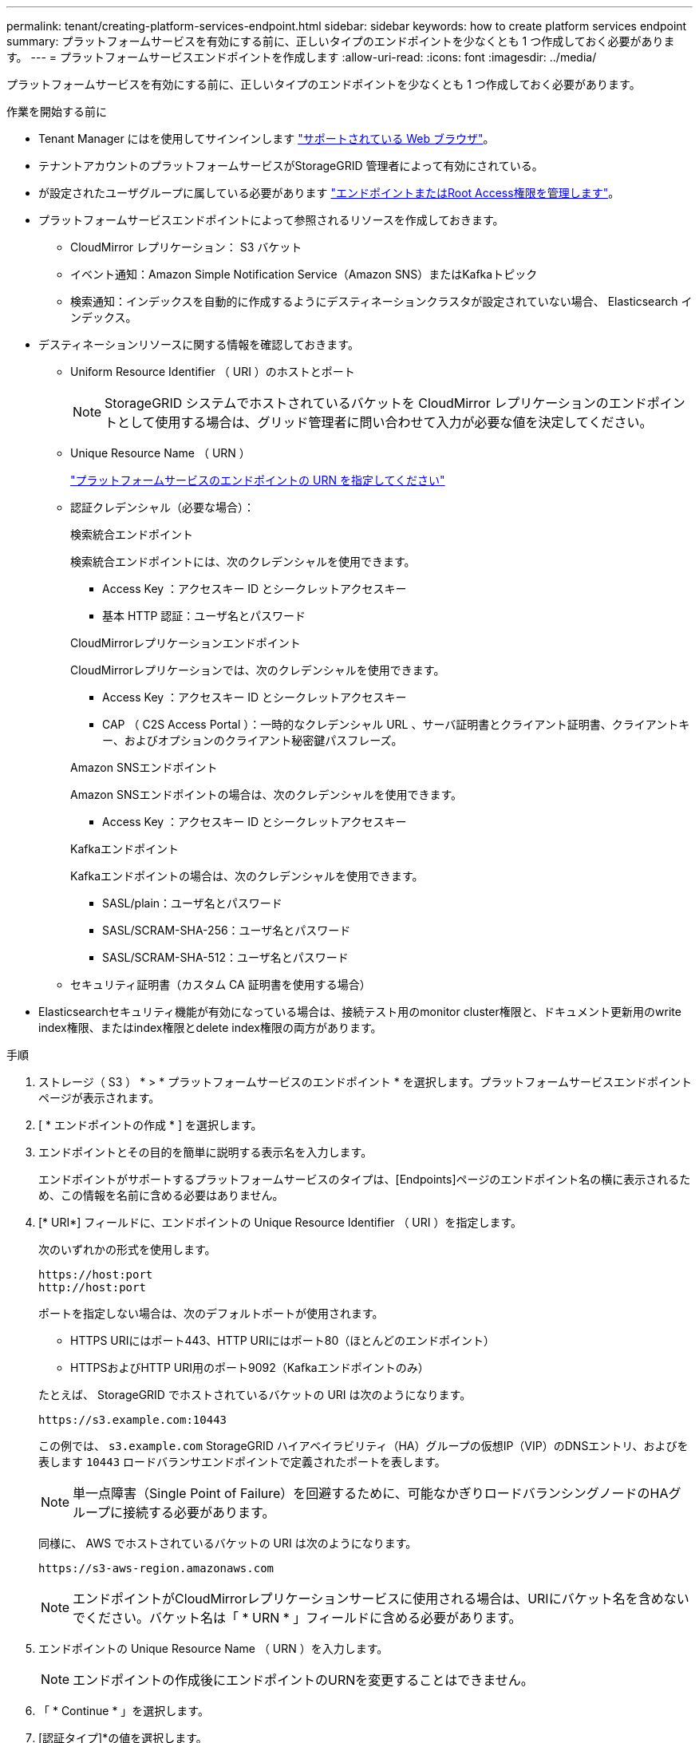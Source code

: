 ---
permalink: tenant/creating-platform-services-endpoint.html 
sidebar: sidebar 
keywords: how to create platform services endpoint 
summary: プラットフォームサービスを有効にする前に、正しいタイプのエンドポイントを少なくとも 1 つ作成しておく必要があります。 
---
= プラットフォームサービスエンドポイントを作成します
:allow-uri-read: 
:icons: font
:imagesdir: ../media/


[role="lead"]
プラットフォームサービスを有効にする前に、正しいタイプのエンドポイントを少なくとも 1 つ作成しておく必要があります。

.作業を開始する前に
* Tenant Manager にはを使用してサインインします link:../admin/web-browser-requirements.html["サポートされている Web ブラウザ"]。
* テナントアカウントのプラットフォームサービスがStorageGRID 管理者によって有効にされている。
* が設定されたユーザグループに属している必要があります link:tenant-management-permissions.html["エンドポイントまたはRoot Access権限を管理します"]。
* プラットフォームサービスエンドポイントによって参照されるリソースを作成しておきます。
+
** CloudMirror レプリケーション： S3 バケット
** イベント通知：Amazon Simple Notification Service（Amazon SNS）またはKafkaトピック
** 検索通知：インデックスを自動的に作成するようにデスティネーションクラスタが設定されていない場合、 Elasticsearch インデックス。


* デスティネーションリソースに関する情報を確認しておきます。
+
** Uniform Resource Identifier （ URI ）のホストとポート
+

NOTE: StorageGRID システムでホストされているバケットを CloudMirror レプリケーションのエンドポイントとして使用する場合は、グリッド管理者に問い合わせて入力が必要な値を決定してください。

** Unique Resource Name （ URN ）
+
link:specifying-urn-for-platform-services-endpoint.html["プラットフォームサービスのエンドポイントの URN を指定してください"]

** 認証クレデンシャル（必要な場合）：
+
[role="tabbed-block"]
====
.検索統合エンドポイント
--
検索統合エンドポイントには、次のクレデンシャルを使用できます。

*** Access Key ：アクセスキー ID とシークレットアクセスキー
*** 基本 HTTP 認証：ユーザ名とパスワード


--
.CloudMirrorレプリケーションエンドポイント
--
CloudMirrorレプリケーションでは、次のクレデンシャルを使用できます。

*** Access Key ：アクセスキー ID とシークレットアクセスキー
*** CAP （ C2S Access Portal ）：一時的なクレデンシャル URL 、サーバ証明書とクライアント証明書、クライアントキー、およびオプションのクライアント秘密鍵パスフレーズ。


--
.Amazon SNSエンドポイント
--
Amazon SNSエンドポイントの場合は、次のクレデンシャルを使用できます。

*** Access Key ：アクセスキー ID とシークレットアクセスキー


--
.Kafkaエンドポイント
--
Kafkaエンドポイントの場合は、次のクレデンシャルを使用できます。

*** SASL/plain：ユーザ名とパスワード
*** SASL/SCRAM-SHA-256：ユーザ名とパスワード
*** SASL/SCRAM-SHA-512：ユーザ名とパスワード


--
====
** セキュリティ証明書（カスタム CA 証明書を使用する場合）


* Elasticsearchセキュリティ機能が有効になっている場合は、接続テスト用のmonitor cluster権限と、ドキュメント更新用のwrite index権限、またはindex権限とdelete index権限の両方があります。


.手順
. ストレージ（ S3 ） * > * プラットフォームサービスのエンドポイント * を選択します。プラットフォームサービスエンドポイントページが表示されます。
. [ * エンドポイントの作成 * ] を選択します。
. エンドポイントとその目的を簡単に説明する表示名を入力します。
+
エンドポイントがサポートするプラットフォームサービスのタイプは、[Endpoints]ページのエンドポイント名の横に表示されるため、この情報を名前に含める必要はありません。

. [* URI*] フィールドに、エンドポイントの Unique Resource Identifier （ URI ）を指定します。
+
--
次のいずれかの形式を使用します。

[listing]
----
https://host:port
http://host:port
----
ポートを指定しない場合は、次のデフォルトポートが使用されます。

** HTTPS URIにはポート443、HTTP URIにはポート80（ほとんどのエンドポイント）
** HTTPSおよびHTTP URI用のポート9092（Kafkaエンドポイントのみ）


--
+
たとえば、 StorageGRID でホストされているバケットの URI は次のようになります。

+
[listing]
----
https://s3.example.com:10443
----
+
この例では、 `s3.example.com` StorageGRID ハイアベイラビリティ（HA）グループの仮想IP（VIP）のDNSエントリ、およびを表します `10443` ロードバランサエンドポイントで定義されたポートを表します。

+

NOTE: 単一点障害（Single Point of Failure）を回避するために、可能なかぎりロードバランシングノードのHAグループに接続する必要があります。

+
同様に、 AWS でホストされているバケットの URI は次のようになります。

+
[listing]
----
https://s3-aws-region.amazonaws.com
----
+

NOTE: エンドポイントがCloudMirrorレプリケーションサービスに使用される場合は、URIにバケット名を含めないでください。バケット名は「 * URN * 」フィールドに含める必要があります。

. エンドポイントの Unique Resource Name （ URN ）を入力します。
+

NOTE: エンドポイントの作成後にエンドポイントのURNを変更することはできません。

. 「 * Continue * 」を選択します。
. [認証タイプ]*の値を選択します。
+
[role="tabbed-block"]
====
.検索統合エンドポイント
--
検索統合エンドポイントのクレデンシャルを入力またはアップロードします。

指定するクレデンシャルには、デスティネーションリソースに対する書き込み権限が必要です。

[cols="1a,2a,2a"]
|===
| 認証タイプ | 説明 | クレデンシャル 


 a| 
匿名
 a| 
デスティネーションへの匿名アクセスを許可します。セキュリティが無効になっているエンドポイントでのみ機能します。
 a| 
認証なし。



 a| 
アクセスキー
 a| 
AWS 形式のクレデンシャルを使用してデスティネーションとの接続を認証します。
 a| 
** アクセスキー ID
** シークレットアクセスキー




 a| 
基本 HTTP
 a| 
ユーザ名とパスワードを使用して、デスティネーションへの接続を認証します。
 a| 
** ユーザ名
** パスワード


|===
--
.CloudMirrorレプリケーションエンドポイント
--
CloudMirrorレプリケーションエンドポイントのクレデンシャルを入力またはアップロードします。

指定するクレデンシャルには、デスティネーションリソースに対する書き込み権限が必要です。

[cols="1a,2a,2a"]
|===
| 認証タイプ | 説明 | クレデンシャル 


 a| 
匿名
 a| 
デスティネーションへの匿名アクセスを許可します。セキュリティが無効になっているエンドポイントでのみ機能します。
 a| 
認証なし。



 a| 
アクセスキー
 a| 
AWS 形式のクレデンシャルを使用してデスティネーションとの接続を認証します。
 a| 
** アクセスキー ID
** シークレットアクセスキー




 a| 
CAP （ C2S Access Portal ）
 a| 
証明書とキーを使用してデスティネーションへの接続を認証します。
 a| 
** 一時的な資格情報 URL
** サーバ CA 証明書（ PEM ファイルのアップロード）
** クライアント証明書（ PEM ファイルのアップロード）
** クライアント秘密鍵（ PEM ファイルのアップロード、 OpenSSL 暗号化形式、または暗号化されていない秘密鍵形式）
** クライアント秘密鍵のパスフレーズ（オプション）


|===
--
.Amazon SNSエンドポイント
--
Amazon SNSエンドポイントのクレデンシャルを入力またはアップロードします。

指定するクレデンシャルには、デスティネーションリソースに対する書き込み権限が必要です。

[cols="1a,2a,2a"]
|===
| 認証タイプ | 説明 | クレデンシャル 


 a| 
匿名
 a| 
デスティネーションへの匿名アクセスを許可します。セキュリティが無効になっているエンドポイントでのみ機能します。
 a| 
認証なし。



 a| 
アクセスキー
 a| 
AWS 形式のクレデンシャルを使用してデスティネーションとの接続を認証します。
 a| 
** アクセスキー ID
** シークレットアクセスキー


|===
--
.Kafkaエンドポイント
--
Kafkaエンドポイントのクレデンシャルを入力またはアップロードします。

指定するクレデンシャルには、デスティネーションリソースに対する書き込み権限が必要です。

[cols="1a,2a,2a"]
|===
| 認証タイプ | 説明 | クレデンシャル 


 a| 
匿名
 a| 
デスティネーションへの匿名アクセスを許可します。セキュリティが無効になっているエンドポイントでのみ機能します。
 a| 
認証なし。



 a| 
SASL/プレーン
 a| 
プレーンテキストのユーザ名とパスワードを使用して、宛先への接続を認証します。
 a| 
** ユーザ名
** パスワード




 a| 
SASL/SCRAM-SHA-256
 a| 
チャレンジ応答プロトコルとSHA-256ハッシュを使用してユーザ名とパスワードを使用し、宛先への接続を認証します。
 a| 
** ユーザ名
** パスワード




 a| 
SASL/SCRAM-SHA-512
 a| 
チャレンジ応答プロトコルとSHA-512ハッシュを使用してユーザ名とパスワードを使用し、宛先への接続を認証します。
 a| 
** ユーザ名
** パスワード


|===
ユーザ名とパスワードがKafkaクラスタから取得した委任トークンから取得されたものである場合は、* Use delegation taken authentication *を選択します。

--
====
. 「 * Continue * 」を選択します。
. Verify server * のラジオボタンを選択して、エンドポイントへの TLS 接続の検証方法を選択します。
+
image::../media/endpoint_create_verify_server.png[エンドポイントの作成 - 証明書の検証]

+
[cols="1a,2a"]
|===
| 証明書検証のタイプ | 説明 


 a| 
カスタム CA 証明書を使用する
 a| 
カスタムのセキュリティ証明書を使用します。この設定を選択した場合は、カスタムセキュリティ証明書を * CA 証明書 * テキストボックスにコピーして貼り付けます。



 a| 
オペレーティングシステムの CA 証明書を使用します
 a| 
オペレーティングシステムにインストールされているデフォルトの Grid CA 証明書を使用して接続を保護します。



 a| 
証明書を検証しないでください
 a| 
TLS 接続に使用される証明書は検証されません。このオプションはセキュアではありません。

|===
. [ * テストとエンドポイントの作成 * ] を選択します。
+
** 指定したクレデンシャルを使用してエンドポイントにアクセスできた場合は、成功を伝えるメッセージが表示されます。エンドポイントへの接続は、各サイトの 1 つのノードから検証されます。
** エンドポイントの検証が失敗した場合は、エラーメッセージが表示されます。エラーを修正するためにエンドポイントを変更する必要がある場合は、 * エンドポイントの詳細に戻る * を選択して情報を更新します。次に、「 * Test 」を選択し、エンドポイントを作成します。 *
+

NOTE: テナントアカウントでプラットフォームサービスが有効になっていないと、エンドポイントの作成が失敗します。StorageGRID 管理者にお問い合わせください。





エンドポイントの設定が完了したら、その URN を使用してプラットフォームサービスを設定できます。

.関連情報
link:specifying-urn-for-platform-services-endpoint.html["プラットフォームサービスのエンドポイントの URN を指定してください"]

link:configuring-cloudmirror-replication.html["CloudMirror レプリケーションを設定します"]

link:configuring-event-notifications.html["イベント通知を設定する"]

link:configuring-search-integration-service.html["検索統合サービスを設定する"]
